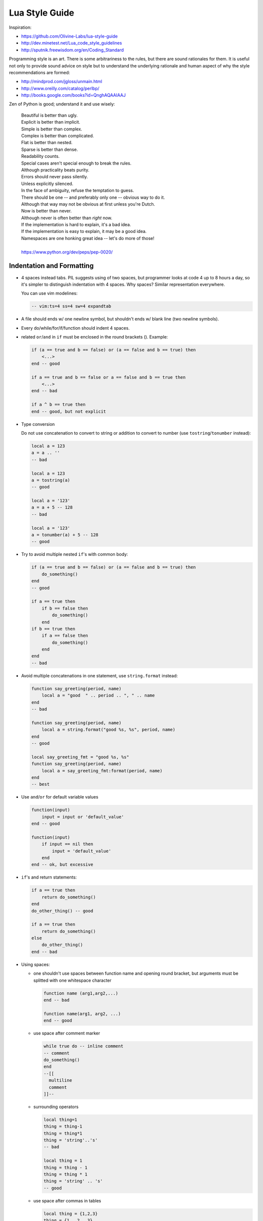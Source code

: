-------------------------------------------------------------------------------
                                Lua Style Guide
-------------------------------------------------------------------------------

Inspiration:

* https://github.com/Olivine-Labs/lua-style-guide
* http://dev.minetest.net/Lua_code_style_guidelines
* http://sputnik.freewisdom.org/en/Coding_Standard

Programming style is an art. There is some arbitrariness to the rules, but there
are sound rationales for them. It is useful not only to provide sound advice on
style but to understand the underlying rationale and human aspect of why the
style recommendations are formed:

* http://mindprod.com/jgloss/unmain.html
* http://www.oreilly.com/catalog/perlbp/
* http://books.google.com/books?id=QnghAQAAIAAJ

Zen of Python is good; understand it and use wisely:

    | Beautiful is better than ugly.
    | Explicit is better than implicit.
    | Simple is better than complex.
    | Complex is better than complicated.
    | Flat is better than nested.
    | Sparse is better than dense.
    | Readability counts.
    | Special cases aren't special enough to break the rules.
    | Although practicality beats purity.
    | Errors should never pass silently.
    | Unless explicitly silenced.
    | In the face of ambiguity, refuse the temptation to guess.
    | There should be one -- and preferably only one -- obvious way to do it.
    | Although that way may not be obvious at first unless you're Dutch.
    | Now is better than never.
    | Although never is often better than *right* now.
    | If the implementation is hard to explain, it's a bad idea.
    | If the implementation is easy to explain, it may be a good idea.
    | Namespaces are one honking great idea -- let's do more of those!
    |
    | https://www.python.org/dev/peps/pep-0020/

===========================================================
                 Indentation and Formatting
===========================================================

* 4 spaces instead tabs. PIL suggests using of two spaces, but programmer looks
  at code 4 up to 8 hours a day, so it's simpler to distinguish indentation
  with 4 spaces. Why spaces? Similar representation everywhere.

  You can use vim modelines:

  .. code-block:: lua

      -- vim:ts=4 ss=4 sw=4 expandtab

* A file should ends w/ one newline symbol, but shouldn't ends w/ blank line
  (two newline symbols).

* Every do/while/for/if/function should indent 4 spaces.

* related ``or``/``and`` in ``if`` must be enclosed in the round brackets (). Example:

  .. code-block:: lua

      if (a == true and b == false) or (a == false and b == true) then
          <...>
      end -- good

      if a == true and b == false or a == false and b == true then
          <...>
      end -- bad

      if a ^ b == true then
      end -- good, but not explicit

* Type conversion

  Do not use concatenation to convert to string or addition to convert to number
  (use ``tostring``/``tonumber`` instead):

  .. code-block:: lua

      local a = 123
      a = a .. ''
      -- bad

      local a = 123
      a = tostring(a)
      -- good

      local a = '123'
      a = a + 5 -- 128
      -- bad

      local a = '123'
      a = tonumber(a) + 5 -- 128
      -- good

* Try to avoid multiple nested ``if``'s with common body:

  .. code-block:: lua

      if (a == true and b == false) or (a == false and b == true) then
          do_something()
      end
      -- good

      if a == true then
          if b == false then
              do_something()
          end
      if b == true then
          if a == false then
              do_something()
          end
      end
      -- bad

* Avoid multiple concatenations in one statement, use ``string.format`` instead:

  .. code-block:: lua

      function say_greeting(period, name)
          local a = "good  " .. period .. ", " .. name
      end
      -- bad

      function say_greeting(period, name)
          local a = string.format("good %s, %s", period, name)
      end
      -- good

      local say_greeting_fmt = "good %s, %s"
      function say_greeting(period, name)
          local a = say_greeting_fmt:format(period, name)
      end
      -- best

* Use ``and``/``or`` for default variable values

  .. code-block:: lua

    function(input)
        input = input or 'default_value'
    end -- good

    function(input)
        if input == nil then
            input = 'default_value'
        end
    end -- ok, but excessive

* ``if``'s and return statements:

  .. code-block:: lua

      if a == true then
          return do_something()
      end
      do_other_thing() -- good

      if a == true then
          return do_something()
      else
          do_other_thing()
      end -- bad

* Using spaces:

  - one shouldn't use spaces between function name and opening round bracket,
    but arguments must be splitted with one whitespace character

    .. code-block:: lua

        function name (arg1,arg2,...)
        end -- bad

        function name(arg1, arg2, ...)
        end -- good

  - use space after comment marker

    .. code-block:: lua

        while true do -- inline comment
        -- comment
        do_something()
        end
        --[[
          multiline
          comment
        ]]--

  - surrounding operators

    .. code-block:: lua

        local thing=1
        thing = thing-1
        thing = thing*1
        thing = 'string'..'s'
        -- bad

        local thing = 1
        thing = thing - 1
        thing = thing * 1
        thing = 'string' .. 's'
        -- good

  - use space after commas in tables

    .. code-block:: lua

        local thing = {1,2,3}
        thing = {1 , 2 , 3}
        thing = {1 ,2 ,3}
        -- bad

        local thing = {1, 2, 3}
        -- good

  - use space in map definitions around equality sign and commas

    .. code-block:: lua

        return {1,2,3,4} -- bad
        return {
            key1 = val1,key2=val2
        } -- bad

        return {
            1, 2, 3, 4
            key1 = val1, key2 = val2,
            key3 = vallll
        } -- good

    also, you may use alignment:

    .. code-block:: lua

        return {
            long_key  = 'vaaaaalue',
            key       = 'val',
            something = 'even better'
        }

  - extra blank lines may be used (sparingly) to separate groups of related
    functions. Blank lines may be omitted between a bunch of related one-liners
    (e.g. a set of dummy implementations)

    use blank lines in function, sparingly, to indicate logical sections

    .. code-block:: lua

        if thing then
            -- ...stuff...
        end
        function derp()
            -- ...stuff...
        end
        local wat = 7
        -- bad

        if thing then
            -- ...stuff...
        end

        function derp()
            -- ...stuff...
        end

        local wat = 7
        -- good

  - Delete whitespace at EOL (strongly forbidden. Use ``:s/\s\+$//gc`` in vim
    to delete them)

===========================================================
                   Avoid global variable
===========================================================

You must avoid global variables. If you have an exceptional case, use ``_G``
variable to set it, add prefix or add table instead of prefix:

.. code-block:: lua

    function bad_global_example()
    end -- very, very bad

    function good_local_example()
    end
    _G.modulename_good_local_example = good_local_example -- good
    _G.modulename = {}
    _G.modulename.good_local_example = good_local_example -- better

Always use prefix to avoid name clash

===========================================================
                           Naming
===========================================================

* names of variables/"objects" and "methods"/functions: snake_case
* names of "classes": CamelCase
* private variables/methods (properties in the future) of object starts with
  underscores ``<object>._<name>``. Avoid using of
  ``local function private_methods(self) end``
* boolean - naming ``is_<...>``, ``isnt_<...>``, ``has_``, ``hasnt_`` is a good style.
* for "very local" variables:
  - ``t`` is for tables
  - ``i``, ``j`` are for indexing
  - ``n`` is for counting
  - ``k``, ``v`` is what you get out of ``pairs()`` (are acceptable, ``_`` if unused)
  - ``i``, ``v`` is what you get out of ``ipairs()`` (are acceptable, ``_`` if unused)
  - ``k``/``key`` is for table keys
  - ``v``/``val``/``value`` is for values that are passed around
  - ``x``/``y``/``z`` is for generic math quantities
  - ``s``/``str``/``string`` is for strings
  - ``c`` is for 1-char strings
  - ``f``/``func``/``cb`` are for functions
  - ``status, <rv>..`` or ``ok, <rv>..`` is what you get out of pcall/xpcall
  - ``buf, sz`` is a (buffer, size) pair
  - ``<name>_p`` is for pointers
  - ``t0``.. is for timestamps
  - ``err`` is for errors
* abbreviations are acceptable if they're unambiguous and if you'll document (or
  they're too common) them.
* global variables are written with ALL_CAPS. If it's some system variable, then
  they're using underscore to define it (``_G``/``_VERSION``/..)
* module naming snake_case (avoid underscores and dashes) - 'luasql', instead of
  'Lua-SQL'
* ``*_mt`` and ``*_methods`` defines metatable and methods table

===========================================================
                    Idioms and patterns
===========================================================

Always use round brackets in call of functions except multiple cases (common lua
style idioms):

* ``*.cfg{ }`` functions (``box.cfg``/``memcached.cfg``/..)
* ``ffi.cdef[[ ]]`` function

Avoid these kind of constructions:

* <func>'<name>' (strongly avoid require'..')
* ``function object:method() end`` (use ``function object.method(self) end`` instead)
* do not use semicolon as table separator (only comma)
* semicolons at the end of line (only to split multiple statements on one line)
* try to avoid unnecessary function creation (closures/..)

===========================================================
                          Modules
===========================================================

Don't start modules with license/authors/descriptions, you can write it in
LICENSE/AUTHORS/README files.
For writing modules use one of the two patterns (dont use ``modules()``):

.. code-block:: lua

    local M = {}

    function M.foo()
    ...
    end

    function M.bar()
    ...
    end

    return M

or

.. code-block:: lua

    local function foo()
    ...
    end

    local function bar()
    ...
    end

    return {
    foo = foo,
    bar = bar,
    }

===========================================================
                         Commenting
===========================================================

You should write code the way it shouldn't be described, but don't forget about
commenting it. You shouldn't comment Lua syntax (assume that reader already
knows Lua language). Try to tell about functions/variable names/etc.

Multiline comments: use matching (``--[[ ]]--``) instead of simple
(``--[[ ]]``).

Public function comments (??):

.. code-block:: lua

    --- Copy any table (shallow and deep version)
    -- * deepcopy: copies all levels
    -- * shallowcopy: copies only first level
    -- Supports __copy metamethod for copying custom tables with metatables
    -- @function gsplit
    -- @table         inp  original table
    -- @shallow[opt]  sep  flag for shallow copy
    -- @returns            table (copy)

===========================================================
                          Testing
===========================================================

Use ``tap`` module for writing efficient tests. Example of test file:

.. code-block:: lua

    #!/usr/bin/env tarantool

    local test = require('tap').test('table')
    test:plan(31)

    do -- check basic table.copy (deepcopy)
        local example_table = {
            {1, 2, 3},
            {"help, I'm very nested", {{{ }}} }
        }

        local copy_table = table.copy(example_table)

        test:is_deeply(
            example_table,
            copy_table,
            "checking, that deepcopy behaves ok"
        )
        test:isnt(
            example_table,
            copy_table,
            "checking, that tables are different"
        )
        test:isnt(
            example_table[1],
            copy_table[1],
            "checking, that tables are different"
        )
        test:isnt(
            example_table[2],
            copy_table[2],
            "checking, that tables are different"
        )
        test:isnt(
            example_table[2][2],
            copy_table[2][2],
            "checking, that tables are different"
        )
        test:isnt(
            example_table[2][2][1],
            copy_table[2][2][1],
            "checking, that tables are different"
        )
    end

    <...>

    os.exit(test:check() and 0 or 1)

When you'll test your code output will be something like this:

.. code-block:: tap

    TAP version 13
    1..31
    ok - checking, that deepcopy behaves ok
    ok - checking, that tables are different
    ok - checking, that tables are different
    ok - checking, that tables are different
    ok - checking, that tables are different
    ok - checking, that tables are different
    ...

===========================================================
                       Error Handling
===========================================================

Be generous in what you accept and strict in what you return.

With error handling this means that you must provide an error object as second
multi-return value in case of error. The error object can be a string, a Lua
table or cdata, in the latter cases it must have ``__tostring`` metamethod
defined.

In case of error, use ``nil`` for the first return value. This makes the error
hard to ignore.

When checking function return values, check the first argument first. If it's
``nil``, look for error in the second argument:

.. code-block:: lua

    local data, err = foo()
    if not data then
        return nil, err
    end
    return bar(data)

Unless performance of your code is paramount, try to avoid using more than two
return values.

In rare cases you may want to return ``nil`` as a legal return value. In this
case it's OK to check for error first, and return second:

.. code-block:: lua

    local data, err = foo()
    if not err then
        return data
    end
    return nil, err

===========================================================
                    Luacheck
===========================================================

To check the codestyle, Tarantool uses ``luacheck``. It analyses different
aspects of code, such as unused variables, and sometimes it checks more aspects than needed.
So there is an agreement to ignore some warnings generated by ``luacheck``:

.. code-block:: lua

    "212/self",   -- Unused argument <self>.
    "411",        -- Redefining a local variable.
    "421",        -- Shadowing a local variable.
    "431",        -- Shadowing an upvalue.
    "432",        -- Shadowing an upvalue argument.
